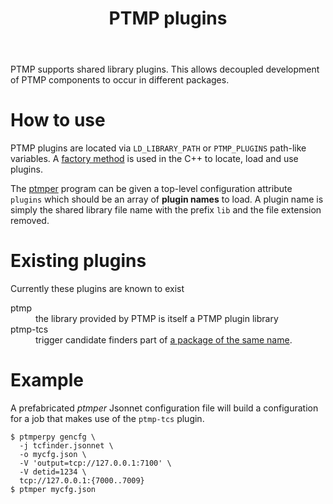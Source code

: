 #+title: PTMP plugins

PTMP supports shared library plugins.  This allows decoupled
development of PTMP components to occur in different packages.

* How to use

PTMP plugins are located via ~LD_LIBRARY_PATH~ or ~PTMP_PLUGINS~ path-like
variables.  A [[./factory.org][factory method]] is used in the C++ to locate, load and
use plugins.

The [[./ptmper.org][ptmper]] program can be given a top-level configuration attribute
~plugins~ which should be an array of *plugin names* to load.  A plugin
name is simply the shared library file name with the prefix ~lib~ and
the file extension removed.

* Existing plugins

Currently these plugins are known to exist

- ptmp :: the library provided by PTMP is itself a PTMP plugin library
- ptmp-tcs :: trigger candidate finders part of [[https://github.com/brettviren/ptmp-tcs][a package of the same name]].


* Example

A prefabricated [[ptmper.org][ptmper]] Jsonnet configuration file will build a
configuration for a job that makes use of the ~ptmp-tcs~ plugin.

#+BEGIN_EXAMPLE
  $ ptmperpy gencfg \
    -j tcfinder.jsonnet \
    -o mycfg.json \
    -V 'output=tcp://127.0.0.1:7100' \
    -V detid=1234 \
    tcp://127.0.0.1:{7000..7009}
  $ ptmper mycfg.json
#+END_EXAMPLE


